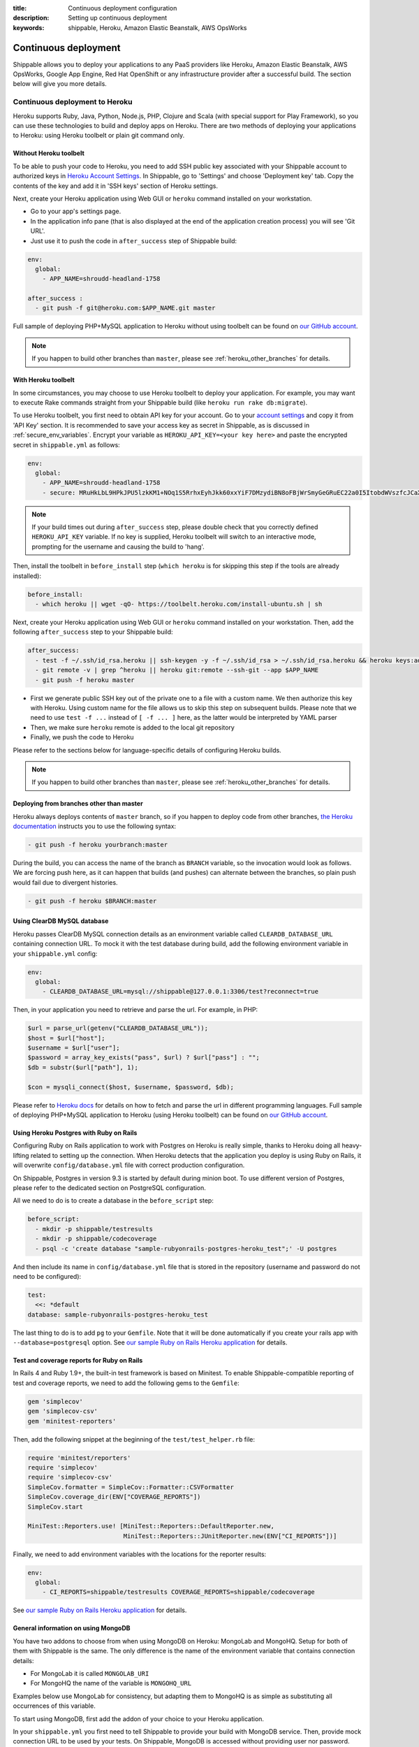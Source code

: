 :title: Continuous deployment configuration
:description: Setting up continuous deployment
:keywords: shippable, Heroku, Amazon Elastic Beanstalk, AWS OpsWorks


.. _continuous_deployment: 


Continuous deployment
==========================

Shippable allows you to deploy your applications to any PaaS providers like Heroku, Amazon Elastic Beanstalk, AWS OpsWorks, Google App Engine, Red Hat OpenShift or any infrastructure provider after a successful build. The section below will give you more details.



**Continuous deployment to Heroku**
----------------------------------------

Heroku supports Ruby, Java, Python, Node.js, PHP, Clojure and Scala (with special support for Play Framework), so you can use these technologies to build and deploy apps on Heroku.
There are two methods of deploying your applications to Heroku: using Heroku toolbelt or plain git command only.

Without Heroku toolbelt
^^^^^^^^^^^^^^^^^^^^^^^

To be able to push your code to Heroku, you need to add SSH public key associated with your Shippable account to authorized keys in `Heroku Account Settings <https://dashboard.heroku.com/account>`_.
In Shippable, go to 'Settings' and choose 'Deployment key' tab. Copy the contents of the key and add it in 'SSH keys' section of Heroku settings.

Next, create your Heroku application using Web GUI or ``heroku`` command installed on your workstation.

* Go to your app's settings page.
* In the application info pane (that is also displayed at the end of the application creation process) you will see 'Git URL'.
* Just use it to push the code in ``after_success`` step of Shippable build:

.. code-block:: bash

  env:
    global:
      - APP_NAME=shroudd-headland-1758

  after_success :
    - git push -f git@heroku.com:$APP_NAME.git master

Full sample of deploying PHP+MySQL application to Heroku without using toolbelt can be found on `our GitHub account <https://github.com/shippableSamples/sample-php-mysql-heroku/tree/without-toolbelt>`_.

.. note::

  If you happen to build other branches than ``master``, please see :ref:`heroku_other_branches` for details.

With Heroku toolbelt
^^^^^^^^^^^^^^^^^^^^

In some circumstances, you may choose to use Heroku toolbelt to deploy your application. For example, you may want to execute Rake commands straight from your Shippable build (like ``heroku run rake db:migrate``).

To use Heroku toolbelt, you first need to obtain API key for your account. Go to your `account settings <https://dashboard.heroku.com/account>`_ and copy it from 'API Key' section.
It is recommended to save your access key as secret in Shippable, as is discussed in :ref:`secure_env_variables`. Encrypt your variable as ``HEROKU_API_KEY=<your key here>`` and paste the encrypted secret in ``shippable.yml`` as follows:

.. code-block:: bash

  env:
    global:
      - APP_NAME=shroudd-headland-1758
      - secure: MRuHkLbL9HPkJPU5lzkKM1+NOq1S5RrhxEyhJkk60xxYiF7DMzydiBN8oFBjWrSmyGeGRuEC22a0I5ItobdWVszfcJCaXHwtfKzfGOUdKuyCnDgvojXhv/jrBvULyLK6zsLw3b8NMxdnwNsHqSPm19qW/EIGEl9Zv/637Igos69z9aT7+xrEG013+6HtKYb8RHm+iPSNsFoBi/RSAHYuM1eLTZWG2WAkjgzZaYmrHCgNwVmk+HOGR+TOWN7Iu5lrjyvC1XDCQrOvo1hZI30cd9OqJ5aadFm3exQpNhI4I7AgOnCbK3NoWNc/GAnqKXCvsaIQ80Jd/uLIOVyMjD6Xmg==

.. note::

  If your build times out during ``after_success`` step, please double check that you correctly defined ``HEROKU_API_KEY`` variable.
  If no key is supplied, Heroku toolbelt will switch to an interactive mode, prompting for the username and causing the build to 'hang'.

Then, install the toolbelt in ``before_install`` step (``which heroku`` is for skipping this step if the tools are already installed):

.. code-block:: bash

  before_install:
    - which heroku || wget -qO- https://toolbelt.heroku.com/install-ubuntu.sh | sh

Next, create your Heroku application using Web GUI or ``heroku`` command installed on your workstation. Then, add the following ``after_success`` step to your Shippable build: 

.. code-block:: bash

  after_success:
    - test -f ~/.ssh/id_rsa.heroku || ssh-keygen -y -f ~/.ssh/id_rsa > ~/.ssh/id_rsa.heroku && heroku keys:add ~/.ssh/id_rsa.heroku
    - git remote -v | grep ^heroku || heroku git:remote --ssh-git --app $APP_NAME
    - git push -f heroku master

* First we generate public SSH key out of the private one to a file with a custom name. We then authorize this key with Heroku. Using custom name for the file allows us to skip this step on subsequent builds.
  Please note that we need to use ``test -f ...`` instead of ``[ -f ... ]`` here, as the latter would be interpreted by YAML parser
* Then, we make sure ``heroku`` remote is added to the local git repository
* Finally, we push the code to Heroku

Please refer to the sections below for language-specific details of configuring Heroku builds.

.. note::

  If you happen to build other branches than ``master``, please see :ref:`heroku_other_branches` for details.

.. _heroku_other_branches:

Deploying from branches other than master
^^^^^^^^^^^^^^^^^^^^^^^^^^^^^^^^^^^^^^^^^

Heroku always deploys contents of ``master`` branch, so if you happen to deploy code from other branches, `the Heroku documentation <https://devcenter.heroku.com/articles/git#deploying-code>`_
instructs you to use the following syntax:

.. code-block:: bash

  - git push -f heroku yourbranch:master

During the build, you can access the name of the branch as ``BRANCH`` variable, so the invocation would look as follows.
We are forcing push here, as it can happen that builds (and pushes) can alternate between the branches, so plain push
would fail due to divergent histories.

.. code-block:: bash

  - git push -f heroku $BRANCH:master

Using ClearDB MySQL database
^^^^^^^^^^^^^^^^^^^^^^^^^^^^

Heroku passes ClearDB MySQL connection details as an environment variable called ``CLEARDB_DATABASE_URL`` containing connection URL.
To mock it with the test database during build, add the following environment variable in your ``shippable.yml`` config:

.. code-block:: bash

  env:
    global:
      - CLEARDB_DATABASE_URL=mysql://shippable@127.0.0.1:3306/test?reconnect=true

Then, in your application you need to retrieve and parse the url. For example, in PHP:

.. code-block:: php

    $url = parse_url(getenv("CLEARDB_DATABASE_URL"));
    $host = $url["host"];
    $username = $url["user"];
    $password = array_key_exists("pass", $url) ? $url["pass"] : "";
    $db = substr($url["path"], 1);

    $con = mysqli_connect($host, $username, $password, $db);

Please refer to `Heroku docs <https://devcenter.heroku.com/articles/cleardb>`_ for details on how to fetch and parse the url in different programming languages.
Full sample of deploying PHP+MySQL application to Heroku (using Heroku toolbelt) can be found on `our GitHub account <https://github.com/shippableSamples/sample-php-mysql-heroku>`_.

Using Heroku Postgres with Ruby on Rails
^^^^^^^^^^^^^^^^^^^^^^^^^^^^^^^^^^^^^^^^

Configuring Ruby on Rails application to work with Postgres on Heroku is really simple, thanks to Heroku doing all heavy-lifting related to setting up the connection.
When Heroku detects that the application you deploy is using Ruby on Rails, it will overwrite ``config/database.yml`` file with correct production configuration.

On Shippable, Postgres in version 9.3 is started by default during minion boot. To use different version of Postgres, please refer to the
dedicated section on PostgreSQL configuration.

All we need to do is to create a database in the ``before_script`` step:

.. code-block:: bash

  before_script: 
    - mkdir -p shippable/testresults
    - mkdir -p shippable/codecoverage
    - psql -c 'create database "sample-rubyonrails-postgres-heroku_test";' -U postgres

And then include its name in ``config/database.yml`` file that is stored in the repository (username and password do not need to be configured):

.. code-block:: bash

  test:
    <<: *default
  database: sample-rubyonrails-postgres-heroku_test

The last thing to do is to add ``pg`` to your ``Gemfile``. Note that it will be done automatically if you create your rails app with ``--database=postgresql`` option.
See `our sample Ruby on Rails Heroku application <https://github.com/shippableSamples/sample-rubyonrails-postgres-heroku>`_ for details.

Test and coverage reports for Ruby on Rails
^^^^^^^^^^^^^^^^^^^^^^^^^^^^^^^^^^^^^^^^^^^

In Rails 4 and Ruby 1.9+, the built-in test framework is based on Minitest.
To enable Shippable-compatible reporting of test and coverage reports, we need to add the following gems to the ``Gemfile``:

.. code-block:: bash

  gem 'simplecov'
  gem 'simplecov-csv'
  gem 'minitest-reporters'

Then, add the following snippet at the beginning of the ``test/test_helper.rb`` file:

.. code-block:: bash

  require 'minitest/reporters'
  require 'simplecov'
  require 'simplecov-csv'
  SimpleCov.formatter = SimpleCov::Formatter::CSVFormatter
  SimpleCov.coverage_dir(ENV["COVERAGE_REPORTS"])
  SimpleCov.start

  MiniTest::Reporters.use! [MiniTest::Reporters::DefaultReporter.new,
                            MiniTest::Reporters::JUnitReporter.new(ENV["CI_REPORTS"])]

Finally, we need to add environment variables with the locations for the reporter results:

.. code-block:: bash

  env:
    global:
      - CI_REPORTS=shippable/testresults COVERAGE_REPORTS=shippable/codecoverage

See `our sample Ruby on Rails Heroku application <https://github.com/shippableSamples/sample-rubyonrails-postgres-heroku>`_ for details.

General information on using MongoDB
^^^^^^^^^^^^^^^^^^^^^^^^^^^^^^^^^^^^

You have two addons to choose from when using MongoDB on Heroku: MongoLab and MongoHQ. Setup for both of them with Shippable is the same.
The only difference is the name of the environment variable that contains connection details:

* For MongoLab it is called ``MONGOLAB_URI``
* For MongoHQ the name of the variable is ``MONGOHQ_URL``

Examples below use MongoLab for consistency, but adapting them to MongoHQ is as simple as substituting all occurrences of this variable.

To start using MongoDB, first add the addon of your choice to your Heroku application. 

In your ``shippable.yml`` you first need to tell Shippable to provide your build with MongoDB service.
Then, provide mock connection URL to be used by your tests. On Shippable, MongoDB is accessed without providing user nor password.

.. code-block:: bash

  services:
     - mongodb

  env:
    global:
      - APP_NAME=rocky-wave-3011
      - MONGOLAB_URI=mongodb://localhost/test

Then proceed to configure your application as is outlined in per-language guides below.

Using MongoDB with PHP
^^^^^^^^^^^^^^^^^^^^^^

First, activate the official Mongo driver extension in ``php.ini`` on Shippable minion, as is explained in the documentation on PHP extensions:

.. code-block:: bash

  before_script: 
    - mkdir -p shippable/testresults
    - mkdir -p shippable/codecoverage
    - echo "extension=mongo.so" >> ~/.phpenv/versions/$(phpenv version-name)/etc/php.ini

Then, tell Heroku to enable the extension as well by providing the following ``composer.json`` file in the root of your repository:

.. code-block:: json

  {
    "require": {
      "ext-mongo": "*"
    }
  }

Finally, you can connect to the database with the code as follows: 

.. code-block:: php

  $mongoUrl = getenv("MONGOLAB_URI");
  $dbName = substr(parse_url($mongoUrl)["path"], 1);
  $this->mongo = new Mongo($mongoUrl);
  $this->scores = $this->mongo->{$dbName}->scores;

Please note that we need to parse the URL to the instance to extract the database name, as the Mongo driver expects that the database is selected by accessing property named
the same as the database, which is demonstrated in the last line of the snippet above.

Full sample of deploying PHP+MongoDB application to Heroku (using Heroku toolbelt) can be found on `our GitHub account <https://github.com/shippableSamples/sample-php-mongo-heroku>`_.

Using MongoDB with Python
^^^^^^^^^^^^^^^^^^^^^^^^^

First, create file called ``Procfile`` that will tell Heroku how to launch your Python application. For example, if you use Flask and create the application under name ``application``
in ``hello.py``

.. code-block:: bash

  web: gunicorn hello:application

Next, declare that your application depends on MongoDB official driver. Heroku requires ``requirements.txt`` file in the root of your repository that may be generated with ``pip freeze`` command.
For our (Flask) example, we will use file with contents as follows:

.. code-block:: bash

  nose
  coverage
  gunicorn
  Flask
  pymongo

Finally, you can connect to the database with the following code:

.. code-block:: python

  mongo_url = os.environ['MONGOLAB_URI']
  db_name = urlparse.urlparse(mongo_url).path[1:]
  client = MongoClient(mongo_url)
  self.db = client[db_name]

Please note that we need to parse the URL to the instance to extract the database name, as the Python Mongo driver follows the convention of accessing the database by property with
the same as the database, which is demonstrated in the last line of the snippet above.

Full sample of deploying Python+MongoDB application to Heroku (using Heroku toolbelt) can be found on `our GitHub account <https://github.com/shippableSamples/sample-python-mongo-heroku>`_.

Using MongoDB with Ruby
^^^^^^^^^^^^^^^^^^^^^^^

First, create a file called ``Procfile`` that will tell Heroku how to launch your application. For example, if you use Sinatra and your application entry point is located in file
called ``helloworld.rb``:

.. code-block:: bash

  web: bundle exec ruby helloworld.rb -p $PORT

Next, declare your dependencies in ``Gemfile``. For example, if using `Mongoid <http://mongoid.org/>`_ to access the database:

.. code-block:: bash

  source "https://rubygems.org"

  gem "rspec"
  gem "simplecov"
  gem "simplecov-csv"
  gem "rspec_junit_formatter"
  gem "sinatra"
  gem "mongoid"

To separate Mongoid configuration from your code, create YAML file (e.g. called ``mongoid.yml``):

.. code-block:: yaml

  production:
    sessions:
      default:
        uri: <%= ENV['MONGOLAB_URI'] %>

Next, use this file to connect to the database in your application:

.. code-block:: ruby

  require 'mongoid'
  Mongoid.load!('mongoid.yml', :production)

You can also execute Rake tasks in your ``after_success`` step using Heroku toolbelt. For example, to run database migrations at the end of the build:

.. code-block:: bash

  after_success:
    - test -f ~/.ssh/id_rsa.heroku || ssh-keygen -y -f ~/.ssh/id_rsa > ~/.ssh/id_rsa.heroku && heroku keys:add ~/.ssh/id_rsa.heroku
    - git remote -v | grep ^heroku || heroku git:remote --ssh-git --app $APP_NAME
    - git push -f heroku $BRANCH:master
    - heroku run rake db:migrate

Full sample of deploying Sinatra+MongoDB application to Heroku (using Heroku toolbelt) can be found on `our GitHub account <https://github.com/shippableSamples/sample-ruby-mongo-heroku>`_.

Using MongoDB with Node.js
^^^^^^^^^^^^^^^^^^^^^^^^^^

First, create file called ``Procfile`` that will tell Heroku how to launch your Node.js application. For example, if you use Express and define your routes in file called ``app.js``:

.. code-block:: bash

  web: node app.js

Next, declare that your application depends on Mongoose (or other library of your choice). Heroku will read your ``package.json`` file:

.. code-block:: json

  ...
  "dependencies": {
    "express": "~4.2.0",
    "mongoose": "^3.8.12",
    "when": "~3.2.3"
  },

Finally, you can connect to the database with the following code:

.. code-block:: javascript

  var mongoose = require('mongoose');
  mongoose.connect(process.env.MONGOLAB_URI);

Full sample of deploying Express+MongoDB application to Heroku (using Heroku toolbelt) can be found on `our GitHub account <https://github.com/shippableSamples/sample-nodejs-mongo-heroku>`_.

---------------------------

**Continuous deployment to Amazon Elastic Beanstalk**
--------------------------------------------------------

Amazon Elastic Beanstalk features predefined runtime environments for Java, Node.js, PHP, Python and Ruby, so it is possible to configure Shippable minions to automatically deploy applications targeting these environments. Moreover, Elastic Beanstalk also support defining custom runtime environments via Docker containers, giving the developer full flexibility in the configuration of technology stack. However, as the standard, pre-packaged environments are far easier to set up and cover nearly all languages currently supported by Shippable (except for Go), we will concentrate on how to integrate with Amazon Elastic Beanstalk using the former option.

To interact with Elastic Beanstalk, one needs to use command line tools supplied by Amazon, from which the most commonly used is ``eb`` command. These tools must be available to Shippable in order to perform deployment. The easiest way of doing so is to download them in ``before_install`` step:

.. code-block :: bash

  env:
    global:
      - EB_TOOLS_DIR=/tmp/eb_tools EB_VERSION=AWS-ElasticBeanstalk-CLI-2.6.3 EB_TOOLS=$EB_TOOLS_DIR/$EB_VERSION

  before_install:
    - if [ ! -e $EB_TOOLS ]; then wget -q -O /tmp/eb.zip https://s3.amazonaws.com/elasticbeanstalk/cli/$EB_VERSION.zip && mkdir -p $EB_TOOLS_DIR && unzip /tmp/eb.zip -d $EB_TOOLS_DIR; fi

You also need to obtain Access Key to connect ``eb`` tool with Elastic Beanstalk API. Please refer to `this documentation <http://docs.aws.amazon.com/general/latest/gr/getting-aws-sec-creds.html>`_ for details on obtaining the keys. It is recommended to save your access key as secret in Shippable, as is discussed in :ref:`secure_env_variables`. To use code from this tutorial, store the secret access key variable as ``AWSSecretKey``. It is safe to keep your access key id in plain text.

After having the basic setup done, it is time to create an application in Elastic Beanstalk. You can use Web GUI for this task, by going to the main page in the Elastic Beanstalk console, and then choosing 'Create a New Application' button in the sidebar. After entering name for application, proceed to define an environment. When you have the environment ready, create a file in your repository called ``config`` with your settings, where ``DevToolsEndpoint`` is based on the AWS region you are using:

.. code-block :: bash

  [global]
  ApplicationName=bean-test
  DevToolsEndpoint=git.elasticbeanstalk.us-west-2.amazonaws.com
  EnvironmentName=bean-env
  Region=us-west-2
  ServiceEndpoint=https://elasticbeanstalk.us-west-2.amazonaws.com

In the runtime environment, RDS database connection details are injected by Elastic Beanstalk as environment variables. It is secure and convenient, as we do not need to store them in any other place. However, during tests on Shippable, we need to supply the same variables with values correct for Shippable minion in ``shippable.yml`` (please note the ``secure`` definition for our AWS access key):

.. code-block :: bash

  env:
    global:
      - EB_TOOLS_DIR=/tmp/eb_tools EB_VERSION=AWS-ElasticBeanstalk-CLI-2.6.3 EB_TOOLS=$EB_TOOLS_DIR/$EB_VERSION
      - RDS_HOSTNAME=127.0.0.1 RDS_USERNAME=shippable RDS_PASSWORD="" RDS_DB_NAME=test RDS_PORT=3306
      - secure: K7qw2XSFBaW+zEzrs0ODKMQq/Bo9AZqGotCXc50fao+et6WaxEmedlK//MO9JozmPdcxDRq5k8A0pmjTLsMLstkh7PUFLu3Z6xowU2OhMyjQ0pS2J8Hw16SgZ9n2EW+3cps4dIijEzOwjA0Yx5rTOC7F9N8nvr/1l4Yp4i11qgW08cefEKuwiF/ypgrkK5BYJyJreZOEJt3lJ6/aXyXxPPl3X3Z+L+ca9mQmTN6q1wnlEcYLDU5EJtkk87KtOfVyoi/+aOFh49eDpwStSD4zDnygia8eAnCGK/p0XGFJCAwWK1nnFY7aklJrvElD+V/2lbr14TwF0rhmiba6Y6ylnw==

Then, we need to add some steps to ``shippable.yml`` to update ``eb`` configuration and then launch it after successful build. We are invoking ``AWSDevTools-RepositorySetup.sh`` to configure git-based workflow for Elastic Beanstalk deployment (for instance, this command adds git remotes pointing to AWS endpoints).  Remember to replace value for ``AWSAccessKeyId`` with the one downloaded from your AWS Management Console:

.. code-block :: bash

  before_script: 
    - mkdir -p ~/.elasticbeanstalk
    - echo 'AWSAccessKeyId=AKIAJSZ63DT' >> ~/.elasticbeanstalk/aws_credential_file
    - echo 'AWSSecretKey='$AWSSecretKey >> ~/.elasticbeanstalk/aws_credential_file

  script:
    - mkdir -p .elasticbeanstalk
    - cp config .elasticbeanstalk/

  after_success :
    - $EB_TOOLS/AWSDevTools/Linux/AWSDevTools-RepositorySetup.sh
    - export PATH=$PATH:$EB_TOOLS/eb/linux/python2.7/ && virtualenv ve && source ve/bin/activate && pip install boto==2.14.0 && eb push

Finally, we can connect to the database using environment variables as defined above.

PHP
^^^

.. code-block :: php

  $con = mysqli_connect(
    $_SERVER['RDS_HOSTNAME'],
    $_SERVER['RDS_USERNAME'],
    $_SERVER['RDS_PASSWORD'],
    $_SERVER['RDS_DB_NAME'],
    $_SERVER['RDS_PORT']
  );            

Elastic Beanstalk serves your repository root as the document root of the webserver, so e.g. ``index.php`` file will be interpreted when you access the root context of your Elastic Beanstalk application. 
See full sample PHP code using Elastic Beanstalk available `on GitHub <https://github.com/shippableSamples/sample-php-mysql-beanstalk>`_.

Ruby
^^^^

.. code-block :: ruby

  con = Mysql2::Client.new(
    :host => ENV['RDS_HOSTNAME'],
    :username => ENV['RDS_USERNAME'],
    :password => ENV['RDS_PASSWORD'],
    :port => ENV['RDS_PORT'],
    :database => ENV['RDS_DB_NAME']
  )

Elastic Beanstalk runtime expects that the entry point of your application will be found in ``config.ru`` file. See `Amazon documentation <http://docs.aws.amazon.com/elasticbeanstalk/latest/dg/create_deploy_Ruby_sinatra.html>`_ for details.
Full sample Ruby code using Sinatra and MySQL on Elastic Beanstalk is available `on GitHub <https://github.com/shippableSamples/sample-ruby-mysql-beanstalk>`_.

Python
^^^^^^

.. code-block :: python

  self.db = MySQLdb.connect(
    host = os.environ['RDS_HOSTNAME'],
    user = os.environ['RDS_USERNAME'],
    passwd = os.environ['RDS_PASSWORD'],
    port = int(os.environ['RDS_PORT']),
    db = os.environ['RDS_DB_NAME'])

As Python projects are already run in ``virtualenv`` on Shippable minions, change the ``after_success`` step from the end of the general description above to:

.. code-block :: python

  after_success:
    - $EB_TOOLS/AWSDevTools/Linux/AWSDevTools-RepositorySetup.sh
    - export PATH=$PATH:$EB_TOOLS/eb/linux/python2.7/ && pip install boto==2.14.0 && eb push

Elastic Beanstalk runtime expects that the entry point of your application will be found in ``application.py`` file. See `Amazon documentation <http://docs.aws.amazon.com/elasticbeanstalk/latest/dg/create_deploy_Python_flask.html>`_ for details.
Full sample Python code using Flask and MySQL on Elastic Beanstalk is available `on GitHub <https://github.com/shippableSamples/sample-python-mysql-beanstalk>`_.

Node.js
^^^^^^^

.. code-block :: javascript

  var connection = mysql.createConnection({
    host: process.env.RDS_HOSTNAME,
    port: process.env.RDS_PORT,
    user: process.env.RDS_USERNAME,
    password: process.env.RDS_PASSWORD,
    database: process.env.RDS_DB_NAME
  });

Elastic Beanstalk expects that the entry point of your application will be found in `app.js` or `server.js` file in the repository root. See `Amazon documentation <http://docs.aws.amazon.com/elasticbeanstalk/latest/dg/create_deploy_nodejs_express.html>`_ for details.
Full sample Node.js code using Express and MySQL on Elastic Beanstalk is available `on GitHub <https://github.com/shippableSamples/sample-nodejs-mysql-beanstalk>`_.

Java
^^^^

For JVM, the connection setting are passed as system properties, rather than environment variables:

.. code-block :: java

  private final String dbName = System.getProperty("RDS_DB_NAME"); 
  private final String userName = System.getProperty("RDS_USERNAME"); 
  private final String password = System.getProperty("RDS_PASSWORD"); 
  private final String hostname = System.getProperty("RDS_HOSTNAME");
  private final int port = Integer.parseInt(System.getProperty("RDS_PORT"));
  private final String databaseUrl = "jdbc:mysql://" + hostname + ":" + port + "/" + dbName;

Because of this difference, dummy connection details for Shippable environment need to be passed as arguments during JVM invocation. Here is an example for Maven:

.. code-block :: bash

  script:
    - mkdir -p .elasticbeanstalk
    - cp config .elasticbeanstalk/
    - mvn clean cobertura:cobertura
    - mvn test -DRDS_PORT=3306 -DRDS_DB_NAME=test -DRDS_HOSTNAME=localhost -DRDS_PASSWORD= -DRDS_USERNAME=shippable

Finally, Elastic Beanstalk `expects exploded WAR <https://forums.aws.amazon.com/thread.jspa?messageID=329550>`_ in the root of the repository, so we need to copy and commit its contents as the final build step, prior to the deployment:

.. code-block :: bash

  after_success:
    - mvn compile war:exploded
    - cp -r target/App/* ./
    - git add -f META-INF WEB-INF
    - git commit -m "Deploy"
    - $EB_TOOLS/AWSDevTools/Linux/AWSDevTools-RepositorySetup.sh
    - export PATH=$PATH:$EB_TOOLS/eb/linux/python2.7/ && pip install boto==2.14.0 && eb push

See the full sample of Java web application featuring MySQL connection `on GitHub <https://github.com/shippableSamples/sample-java-mysql-beanstalk>`_ for details.

Scala
^^^^^

Scala deployment is very similar to the one described for Java above. First, RDS connection details need to be obtained from system properties, rather then environment variables.
Here is an example for `Slick <http://slick.typesafe.com/>`_:

.. code-block :: scala

  val dbName = System.getProperty("RDS_DB_NAME")
  val userName = System.getProperty("RDS_USERNAME")
  val password = System.getProperty("RDS_PASSWORD")
  val hostname = System.getProperty("RDS_HOSTNAME")
  val port = Integer.parseInt(System.getProperty("RDS_PORT"))
  val databaseUrl = s"jdbc:mysql://${hostname}:${port}/${dbName}"

  def connect = Database.forURL(
    url = databaseUrl, user = userName, password = password, driver = "com.mysql.jdbc.Driver")

Because of this difference, dummy connection details for Shippable environment need to be passed as arguments during JVM invocation. Here is an example for ``sbt``
(please note copying the coverage results, as `sbt-scoverage <https://github.com/scoverage/sbt-scoverage>`_ does not allow customizing the path via options):

.. code-block :: bash

  script:
    - mkdir -p .elasticbeanstalk
    - cp config .elasticbeanstalk/
    - sbt -DRDS_PORT=3306 -DRDS_DB_NAME=test -DRDS_HOSTNAME=localhost -DRDS_PASSWORD= -DRDS_USERNAME=shippable scoverage:test
    - cp target/scala-2.10/coverage-report/cobertura.xml shippable/codecoverage/coverage.xml

Finally, Elastic Beanstalk `expects exploded WAR <https://forums.aws.amazon.com/thread.jspa?messageID=329550>`_ in the root of the repository, so we need to copy and commit its contents as the final build step, prior to the deployment:

.. code-block :: bash

  after_success:
    - sbt package
    - unzip "target/scala-2.10/*.war" -d ./
    - git add -f META-INF WEB-INF
    - git commit -m "Deploy"
    - $EB_TOOLS/AWSDevTools/Linux/AWSDevTools-RepositorySetup.sh
    - export PATH=$PATH:$EB_TOOLS/eb/linux/python2.7/ && virtualenv ve && source ve/bin/activate && pip install boto==2.14.0 && eb push

See the full sample of Scalatra+Slick web application featuring MySQL connection `on GitHub <https://github.com/Shippable/sample-scala-mysql-beanstalk>`_ for details.

------------------

**Continuous deployment to AWS OpsWorks**
----------------------------------------------


AWS OpsWorks is a new PaaS offering from Amazon that targets advanced IT administrators and DevOps, providing them with more flexibility in defining runtime environments of their applications.
In OpsWorks, instances are arranged in so called layers, which in turn form stacks. Please refer to `the AWS documentation <http://docs.aws.amazon.com/opsworks/latest/userguide/gettingstarted.html>`_ for details.

OpsWorks allows provisioning instances with custom Chef recipes, which means unconstrained range of technologies that may be used on this platform.
Predefined Chef cookbooks are available for PHP, Ruby on Rails, Node.js and Java.

OpsWorks deployment process has slightly different nature than the one for Heroku or Amazon Elastic Beanstalk. While the former are 'push-based', meaning that the deployment is done by sending the build artifacts
to the platform, with OpsWorks you configure the service to pull the code and artifacts from a predefined resource.

This is done during definition of your application on OpsWorks, by entering URL for the repository.
Please note that for public access (without adding an SSH key), you need to use appropriate protocol for the endpoint, for example ``https://gihub.com/Shippable/sample-php-mysql-opsworks.git`` or ``git://gihub.com/Shippable/sample-php-mysql-opsworks.git``,
instead of SSH URL, such as ``github.com:Shippable/sample-php-mysql-opsworks.git``.

.. note::

  During our tests, some git commands (like ``ls-remote``) timed out for 'public' URLs on GitHub. This problem does not occur for SSH access, so you may need to create
  a SSH key for public repositories as well. To do so, execute ``ssh-keygen -f opsworks`` on your workstation and save the resulting files (``opsworks`` and ``opsworks.pub``)
  in a safe place. Then, add the contents of ``opsworks.pub`` to Deployment Keys in your GitHub repository settings. Next, paste the contents of ``opsworks`` file in SSH key
  box in Application definition in OpsWorks admin panel.

To integrate Shippable with OpsWorks, first define the stack, layers, instances and application as outlined in the AWS documentation.
We will use `AWS CLI tool <http://docs.aws.amazon.com/cli/latest/userguide/cli-chap-welcome.html>`_ to invoke deployments for your application.
In order for this to work, we need to provide the tools with your AWS access keys to authenticate with the AWS endpoint:

* Please refer to `this documentation <http://docs.aws.amazon.com/general/latest/gr/getting-aws-sec-creds.html>`_ for details on obtaining the keys. 
* Then, encrypt the secret key as discussed in :ref:`secure_env_variables`. Use ``AWS_SECRET_ACCESS_KEY`` as name for the secure variable (i.e. add ``AWS_SECRET_ACCESS_KEY=<your secret key here>`` in Shippable settings panel).
* Next, add the secret along with your key id as environment variables in ``shippable.yml`` (please note that name of the variable matters):

.. code-block :: bash

  env:
    global:
      - AWS_ACCESS_KEY_ID=AKIAJSZ63DTL3Z7KLVEQ
      - secure: KRaEGMHtRkYxCmWfvHIEkyfoA/+9EWHcoi1CIoIqXrvsF/ILmVVr0jC7X8u7FdfAiXTqn3jYGtLc5mgo5KXe/8zSLtygCr9U1SKJfwCgsw1INENlJiUraHCQqnnty0b3rsTfoetBnnY0yFIl2g+FUm3A57VnGXH/sTcpDZSqHfjCXivptWrSzE9s4W7+pu4vP+9xLh0sTC9IQNcqQ15L7evM2RPeNNv8dQ+DMdf48915M91rnPkxGjxfebAIbIx1SIhR1ur4rEk2pV4LOHo4ny3sasWyqvA49p1xItnGnpQMWGUAzkr24ggOiy3J5FnL8A9oIkf49RtfK1Z2F0EryA==

Finally, we can install and invoke AWS CLI tools to invoke deployment command in ``after_success`` step (application configuration settings were extracted to environment variables for readability):

.. code-block :: bash

  env:
    global:
      - AWS_DEFAULT_REGION=us-east-1 AWS_STACK=73f89cfc-3f99-4227-a339-73a0ba30acbb AWS_APP_ID=1604ff83-aeb4-4677-b436-a9daac1ceb98
      - AWS_ACCESS_KEY_ID=AKIAJSZ63DTL3Z7KLVEQ
      - secure: KRaEGMHtRkYxCmWfvHIEkyfoA/+9EWHcoi1CIoIqXrvsF/ILmVVr0jC7X8u7FdfAiXTqn3jYGtLc5mgo5KXe/8zSLtygCr9U1SKJfwCgsw1INENlJiUraHCQqnnty0b3rsTfoetBnnY0yFIl2g+FUm3A57VnGXH/sTcpDZSqHfjCXivptWrSzE9s4W7+pu4vP+9xLh0sTC9IQNcqQ15L7evM2RPeNNv8dQ+DMdf48915M91rnPkxGjxfebAIbIx1SIhR1ur4rEk2pV4LOHo4ny3sasWyqvA49p1xItnGnpQMWGUAzkr24ggOiy3J5FnL8A9oIkf49RtfK1Z2F0EryA==

  after_success:
    - virtualenv ve && source ve/bin/activate && pip install awscli
    - aws opsworks create-deployment --stack-id $AWS_STACK --app-id $AWS_APP_ID --command '{"Name":"deploy"}'

.. warning::

  Do not change AWS region from ``us-east-1`` even if your instances reside in a different region!
  This is a requirement of OpsWorks at the moment that all the requests are sent to this region, see `the documentation <http://docs.aws.amazon.com/opsworks/latest/userguide/cli-examples.html#cli-examples-create-deployment>`_.

.. note::

  ``AWS_STACK`` and ``AWS_APP_ID`` are not the names of your stack/application, but so called OpsWorks IDs. They can be accessed in stack/application settings page in the OpsWorks Management console.

Connecting to MySQL
^^^^^^^^^^^^^^^^^^^

OpsWorks provides predefined MySQL layer to add to your stack. Connection details for the database are stored in a generated file in the application root.
Type of the file being generated depends on the programming language you defined for your app. For example, for PHP it is ``opsworks.php`` scripts that exposes two classes: ``OpsWorksDb`` and ``OpsWorks``.
You can instantiate these classes to access connection details, as follows:

.. code-block :: php

  require_once("shared/config/opsworks.php");
  $opsWorks = new OpsWorks();
  $db = $opsWorks->db;
  $con = mysqli_connect($db->host, $db->username, $db->password, $db->database);

During tests on Shippable, we need to provide similar file to simulate production environment. For PHP, add the following file to your repository (e.g. under ``test-config/opsworks.php``):

.. code-block :: php

  <?php
  class OpsWorksDb {
    public $adapter, $database, $encoding, $host, $username, $password, $reconnect;

    public function __construct() {
      $this->adapter = 'mysql';
      $this->database = 'test';
      $this->encoding = 'utf8';
      $this->host = '127.0.0.1';
      $this->username = 'shippable';
      $this->password = '';
      $this->reconnect = 'true';
    }
  }

  // ...rest of the file omitted for brevity, you can access it at
  // https://github.com/shippableSamples/sample-php-mysql-opsworks/blob/master/test-config/opsworks.php

Then, in ``before_script`` step of your build, copy this file to the location required by your application code:

.. code-block :: bash

  before_script: 
    - cp test-config/opsworks.php .

See the full sample of PHP web application featuring MySQL connection `on GitHub <https://github.com/shippableSamples/sample-php-mysql-opsworks>`_ for details.

General information on using Amazon DynamoDB
^^^^^^^^^^^^^^^^^^^^^^^^^^^^^^^^^^^^^^^^^^^^^^

Amazon DynamoDB is a schema-less, fully managed NoSQL database service. It is not a part of OpsWorks offering, but rather a separate service that is accessed using SDK provided
by Amazon.

As DynamoDB is not available for download and is hosted only by Amazon, special care needs to be taken while setting up Shippable build. Connecting to the real DynamoDB from the
integration tests is not an option most of the times, mostly due to cost considerations and time it takes to create a new table in DynamoDB.

For this reason, mock databases were implemented, such as `Dynalite <https://github.com/mhart/dynalite>`_. Comprehensive list of the available mock databases is available on the
`AWS blog <http://aws.amazon.com/blogs/aws/amazon-dynamodb-libraries-mappers-and-mock-implementations-galore/>`_. During our tests it turned out that only the official mock
implementation provided by Amazon (`DynamoDB Local <http://docs.aws.amazon.com/amazondynamodb/latest/developerguide/Tools.DynamoDBLocal.html>`_) worked flawlessly with PHP SDK
and this is the reason why it was included in the samples below. Your mileage may vary, especially as other mock databases catch up with the changes in the SDK.

We also need to inject AWS access key into the production environment, so our application can connect to the DynamoDB API endpoint. There are several ways of realizing this, 
all of which are documented extensively in the `AWS SDK guide <http://docs.aws.amazon.com/aws-sdk-php/guide/latest/credentials.html#credential-profiles>`_.
Here, we will take advantage of the fact that the access key is already available in the Shippable build (in encrypted form, see above) and generate the
configuration file during deployment.

To make the application under test connect to the mock database, we will override ``endpoint`` parameter passed to AWS SDK. Create a JSON file (called ``aws.json`` here)
with following contents:

.. code-block:: json

  {
    "includes": ["_aws"],
    "services": {
      "default_settings": {
        "params": {
          "key": "fake_key",
          "secret": "fake_secret",
          "region": "us-west-2",
          "base_url": "http://localhost:8000"
        }
      }
    }
  }

Supplying ``key``, ``secret`` and a valid region is mandatory, even though they will not be used in the test environment. For this reason, we enter some fake values
to make sure that the application will not be able to reach our production DynamoDB instance.

.. code-block:: bash

  env:
    global:
      - AWS_DEFAULT_REGION=us-east-1 AWS_STACK=73f89cfc-3f99-4227-a339-73a0ba30acbb AWS_APP_ID=1604ff83-aeb4-4677-b436-a9daac1ceb98
      - AWS_ACCESS_KEY_ID=AKIAJSZ63DTL3Z7KLVEQ AWS_REAL_REGION=us-west-2
      - DYNAMODB_LOCAL_DIR=/tmp/dynamodb-local
      - secure: KRaEGMHtRkYxCmWfvHIEkyfoA/+9EWHcoi1CIoIqXrvsF/ILmVVr0jC7X8u7FdfAiXTqn3jYGtLc5mgo5KXe/8zSLtygCr9U1SKJfwCgsw1INENlJiUraHCQqnnty0b3rsTfoetBnnY0yFIl2g+FUm3A57VnGXH/sTcpDZSqHfjCXivptWrSzE9s4W7+pu4vP+9xLh0sTC9IQNcqQ15L7evM2RPeNNv8dQ+DMdf48915M91rnPkxGjxfebAIbIx1SIhR1ur4rEk2pV4LOHo4ny3sasWyqvA49p1xItnGnpQMWGUAzkr24ggOiy3J5FnL8A9oIkf49RtfK1Z2F0EryA==

  before_install:
    - test -e $DYNAMODB_LOCAL_DIR || (mkdir -p $DYNAMODB_LOCAL_DIR && wget http://dynamodb-local.s3-website-us-west-2.amazonaws.com/dynamodb_local_latest -qO- | tar xz -C $DYNAMODB_LOCAL_DIR)

Then, in the ``before_install`` step, we download the latest version of DynamoDB Local and extract it to a temporary location. In ``script`` step we first kill any
outstanding instances of the database, then launch the mock database in the background, saving the process pid in a variable.
We use ``-inMemory`` option here so that the mock database will not save any data to disk. Next, the actual tests are run and we complete the step by shutting down
the database instance.

.. code-block:: bash

  script:
    - ps -ef | grep [D]ynamoDBLocal | awk '{print $2}' | xargs --no-run-if-empty kill
    - java -Djava.library.path=$DYNAMODB_LOCAL_DIR/DynamoDBLocal_lib -jar $DYNAMODB_LOCAL_DIR/DynamoDBLocal.jar -inMemory &
    - DYNAMODB_PID=$!
    # tests run here (language-specific)
    - kill $DYNAMODB_PID

.. note::

  ``grep`` invocation above creates a (somewhat extraneous) character class for the first letter of the search string. This is done to prevent ``grep`` from including itself
  in the results. It works because the ``grep`` process will have ``[D]ynamoDBLocal`` string in its command, which is not matched by ``[D]ynamodblocal`` (because of the square brackets).

Next, we need some way of injecting AWS secret key in the ``aws.json`` file on the target OpsWorks instance. This can be done by registering a Chef deployment hook that will overwrite
this file with values retrieved from Chef configuration. Hooks are registered by placing aptly named files in ``deploy`` directory in your repository root.
Please refer to `AWS documentation <http://docs.aws.amazon.com/opsworks/latest/userguide/workingcookbook-extend-hooks.html>`_
and `Opscode documentation on deploy resource <http://docs.opscode.com/resource_deploy.html#deploy-phases>`_ if you interested in details.

For your convenience, here (and in samples repositories) we provide a ``before_restart`` hook that will generate correct ``aws.json``.
Please note that we don't define ``endpoint`` here, so AWS will pick the correct one based on the region.
Place this file as ``deploy/before_restart.rb`` in your repository root:

.. code-block:: ruby

  require 'json'

  Chef::Log.info('Generating aws.json configuration file')

  aws_config = {
    :includes => ['_aws'],
    :services => {
      :default_settings => {
        :params => {
          :key => node[:dynamodb][:aws_key],
          :secret => node[:dynamodb][:aws_secret],
          :region => node[:dynamodb][:region]
        }
      }
    }
  }

  aws_file_path = ::File.join(release_path, 'aws.json')
  file aws_file_path do
    content aws_config.to_json
    owner new_resource.user
    group new_resource.group
    mode 00440
  end

The script above reads the required configuration variables from the Chef node attributes and saves them as JSON file in the format expected by AWS SDKs.

While launching deployment, we can override node attributes by passing `custom JSON <http://docs.aws.amazon.com/opsworks/latest/userguide/workingstacks-json.html>`_. We will take
advantage of this option to set node attributes that the hook above expects.
The special syntax with ``>`` sign is used here to prevent YAML parser from interpreting colons in the JSON definition.

.. code-block:: bash

  after_success:
    - >
      DEPLOY_JSON=$(printf '{"dynamodb": {"aws_key": "%s", "aws_secret": "%s", "region": "%s"}}' $AWS_ACCESS_KEY_ID $AWS_SECRET_ACCESS_KEY $AWS_REAL_REGION)
    - virtualenv ve && source ve/bin/activate && pip install awscli
    - aws opsworks create-deployment --stack-id $AWS_STACK --app-id $AWS_APP_ID --command '{"Name":"deploy"}' --custom-json "$DEPLOY_JSON"

Then proceed to configure your application as is outlined in per-language guides below.

Using DynamoDB with PHP
^^^^^^^^^^^^^^^^^^^^^^^^^

To access DynamoDB, you need some client library that is able to speak AWS API. We will use the official `AWS PHP SDK <http://aws.amazon.com/sdkforphp/>`_ in the sample below.
We will install the library using `Composer <https://getcomposer.org/>`_. Create ``composer.json`` in the root of your repository with the following contents:

.. code-block:: json

  {
    "require": {
      "aws/aws-sdk-php": "2.*"
    }
  }

Composer will be already available on Shippable minion. Install the dependencies during ``before_script`` step as follows:

.. code-block:: bash

  before_script: 
    - mkdir -p shippable/testresults
    - mkdir -p shippable/codecoverage
    - composer install

Then, we need to perform the same step on the target OpsWorks instance. Add the following deploy hook as ``deploy/before_symlink.rb``:

.. code-block:: ruby

  run "cd #{release_path} && ([ -f tmp/composer.phar ] || curl -sS https://getcomposer.org/installer | php -- --install-dir=tmp)"
  run "cd #{release_path} && php tmp/composer.phar --no-dev install"

We can then proceed to consume ``aws.json`` file we created in the previous section to instantiate AWS SDK client:

.. code-block:: php

  require('vendor/autoload.php');
  use Aws\Common\Aws;

  $aws = Aws::factory('aws.json');
  $client = $aws->get('DynamoDb');

This client can be then used to interact with DynamoDB, for example as follows:

.. code-block:: php

  $client->createTable(array(
    'TableName' => self::TABLE_NAME,
    'AttributeDefinitions' => array(
      array(
        'AttributeName' => 'id',
        'AttributeType' => 'N'
      )
    ),
    'KeySchema' => array(
      array(
        'AttributeName' => 'id',
        'KeyType' => 'HASH'
      )
    ),
    'ProvisionedThroughput' => array(
      'ReadCapacityUnits' => 1,
      'WriteCapacityUnits' => 1
    )
  ));

Refer to the `DynamoDB client documentation <http://docs.aws.amazon.com/aws-sdk-php/guide/latest/service-dynamodb.html>`_
and `the full sample <https://github.com/shippableSamples/sample-php-dynamo-opsworks>`_ on our GitHub account for details.

Using DynamoDB with Node.js
^^^^^^^^^^^^^^^^^^^^^^^^^^^

To access DynamoDB, you need some client library that is able to speak AWS API. We will use the official `AWS Node.js SDK <http://aws.amazon.com/sdkfornodejs/>`_ in the sample below.
We will install the library using ``npm`` (saving the dependency to ``package.json``):

.. code-block:: bash

  npm install --save aws-sdk

The packages will be then installed automatically (by invoking ``npm install``) both by Shippable and OpsWorks deployment recipe.

Configuration file (that we called ``aws.json``) has slightly different structure for Node.js SDK. For Shippable build environment it
will look as follows:

.. code-block:: json

  {
    "accessKeyId": "fake_key",
    "secretAccessKey": "fake_secret",
    "region": "us-west-2",
    "endpoint": "http://localhost:8000"
  }

We also need to slightly change the Chef deployment hook for the modified JSON structure:

.. code-block:: ruby

  require 'json'

  return unless node[:dynamodb]
  Chef::Log.info('Generating aws.json configuration file')

  aws_config = {
    :accessKeyId => node[:dynamodb][:aws_key],
    :secretAccessKey => node[:dynamodb][:aws_secret],
    :region => node[:dynamodb][:region]
  }

  aws_file_path = ::File.join(release_path, 'aws.json')
  file aws_file_path do
    content aws_config.to_json
    owner new_resource.user
    group new_resource.group
    mode 00440
  end

DynamoDB client can be then constructed with the following snippet:

.. code-block:: javascript

  var AWS = require('aws-sdk');
  AWS.config.loadFromPath('./aws.json');
  var db = new AWS.DynamoDB();

Next, the client can be used to interact with DynamoDB, for example as follows:

.. code-block:: javascript

  var params = {
    TableName: TABLE_NAME,
    Item: {
      id: {
        N: '1'
      },
      score: {
        N: String(score)
      }
    }
  };
  db.putItem(params, callback);

Refer to the `DynamoDB client documentation <http://docs.aws.amazon.com/AWSJavaScriptSDK/latest/AWS/DynamoDB.html>`_
and `the full sample <https://github.com/shippableSamples/sample-nodejs-dynamo-opsworks>`_ on our GitHub account for details.

-----------------------

**Continuous deployment to Google App Engine**
-----------------------------------------------------

Google App Engine supports Python, PHP, Go and Java applications. Support for PHP is in preview, while for Go is marked as experimental. As runtime present on App Engine is a very specific one, with many Google-specific services and some blacklisted modules, it is recommended to use Google App Engine SDK both during the development and testing of your application.

Installation of the GAE SDK
^^^^^^^^^^^^^^^^^^^^^^^^^^^^^

SDKs for all the runtimes are available as ZIP downloads on `the Google App Engine page <https://developers.google.com/appengine/downloads>`_.
The SDK contains tools to interact with the GAE API: for instance, it allows deployment of the application. 
Moreover, it comes with Development Server that lets you test the application on your local machine (and on Shippable minion), simulating
the GAE environment. Stubs for the GAE services are also provided to make unit testing easier.

Download the SDK for your platform from the link above to begin working on the application.
To make the SDK available for your Shippable build (here, for a Python project), add the following ``before_install`` step:

.. code-block:: bash

  env:
    global:
      - GAE_DIR=/tmp/gae

  before_install:
    - >
      test -e $GAE_DIR || 
      (mkdir -p $GAE_DIR && 
       wget https://storage.googleapis.com/appengine-sdks/featured/google_appengine_1.9.6.zip -q -O /tmp/gae.zip &&
       unzip /tmp/gae.zip -d $GAE_DIR)

It will first test if the tools are already available and download & unzip them if there are not.

Using Datastore from Python
^^^^^^^^^^^^^^^^^^^^^^^^^^^^^

Google App Engine offers a number of storage services. One of them is NDB Datastore that is instantly available to your application, once
you deploy it to the platform.
To interact with Datastore, you need to use libraries bundled with the SDK. Below is a simple example of code that stores and retrieves data from 
Datastore. More information can be found in `the GAE documentation <https://developers.google.com/appengine/docs/python/ndb/>`_:

.. code-block:: python

  from google.appengine.ext import ndb

  class Score(ndb.Model):
    score = ndb.IntegerProperty()
    timestamp = ndb.DateTimeProperty(auto_now_add=True)

  class Storage():
    def score_key(self):
      return ndb.Key('Score', 'Store')

    def populate(self):
      new_score = Score(parent=self.score_key())
      new_score.score = random.randint(1, 1234)
      new_score.put()

    def get_score(self):
      score_query = Score.query(ancestor=self.score_key()).order(-Score.timestamp)
      return score_query.get().score

No connection setup is required, as the GAE will handle providing the service to your application automatically.
Thanks to the existence of the Development Server, we can test this code both with a unit test and a integration test.

Unit test that stubs Datastore calls looks as follows:

.. code-block:: python

  import unittest
  from google.appengine.ext import db
  from google.appengine.ext import testbed
  from helloworld import Storage

  class HelloTestCase(unittest.TestCase):
    def setUp(self):
      self.testbed = testbed.Testbed()
      self.testbed.activate()
      self.testbed.init_datastore_v3_stub()

    def tearDown(self):
      self.testbed.deactivate()

    def test(self):
      storage = Storage()
      storage.populate()
      score = storage.get_score()
      self.assertLess(score, 1234)

  if __name__ == "__main__":
    unittest.main()

The only GAE-specific code is enclosed in ``setUp`` and ``tearDown`` methods and it initializes and then closes the stubbing framework.

We can also write an integration test, in which the code connects to a mock database included in the SDK:

.. code-block:: python

  from webtest import TestApp
  from helloworld import application

  app = TestApp(application)

  def test_index():
    response = app.get('/')
    assert 'Hello, World' in response

For the above to work, we need to use a dedicated test runner that will run the test in the Development Server environment.
For example, to use `NoseGAE <https://github.com/Trii/NoseGAE>`_,  we need to install the following modules (preferably listed in ``requirements.txt``
file):

.. code-block:: bash

  nose
  coverage
  NoseGAE
  WebTest

We then install them on Shippable minion, using the following ``install`` step:

.. code-block:: bash

  install:
    - pip install -r requirements.txt

Finally, we can launch the both tests by invoking the test runner with extra arguments during the ``script`` step:

.. code-block:: bash

  script:
    - >
      nosetests test.py func_test.py 
      --with-gae --without-sandbox --gae-lib-root=$GAE_DIR/google_appengine
      --with-xunit --xunit-file=shippable/testresults/test.xml
      --with-coverage --cover-xml --cover-xml-file=shippable/codecoverage/coverage.xml

Please note the second line of the command, where we turn on the GAE plugin and pass the path of the SDK installation on the minion.
The ``--without-sandbox`` option was required to have the tests working successfully. This NoseGAE option tries to simulate the GAE environment,
where some functions are prohibited. Apparently, it doesn't work correctly for Datastore services.

The other parameters are here to generate JUnit XML report in the location expected by Shippable, as well as the coverage report.

.. _gae_python_deployment:

Deployment of a Python application
^^^^^^^^^^^^^^^^^^^^^^^^^^^^^^^^^^

After you create the application using the GAE Admin Console, you can deploy it using the ``appcfg`` tool from the SDK.
First, create ``app.yaml`` file, including your application name in the first line:

.. code-block:: bash

  application: sample-python-datastore
  version: 1
  runtime: python27
  api_version: 1
  threadsafe: 1

  handlers:
  - url: /.*
    script: helloworld.application

Then, we need to authenticate against the GAE API. We have two options here that are suitable for non-interactive build environment:
password-based authentication and OAuth2.

To setup password-based authentication, include two environment variables in your ``shippable.yml``:
``EMAIL`` (that stores the name of your Google account) and ``GAE_PASSWORD``.
It is recommended to store the password in encrypted form, using :ref:`secure_env_variables`:

.. code-block:: bash

  env:
    global:
      - GAE_DIR=/tmp/gae
      - EMAIL=shippable@gmail.com
      - secure: lffPR8giDdKinq1LfjTabgM8Lufb3sdweFWJcoU8o/KIvwTg9NOxEw3oG5pw4+pI0c3q/k0JkBv7QgDGkoiRHwZkebWYNcHwyo2NFaa/cpwpNjv3pMZsXpMiw+duSvfjA/XmFAynmW8/ft2YaAzpB1Mbn5p2k7ID2qCMv/YmFgIu605VK/WUnYPEdxMD2vkifVSNAIH42GOR+2ht4nKj85Wsu9OGgMBJ5XAqVcQoWX+Ui9yZvtaf3WKzowg+MC4PQ0qGLH/l6WHkY8bBCduMz65JjZIss2s972L4P8Hwpk+gDdVtRE82hKH7GuEYdNKhKjbthZmn5AF4thI72N5TjQ==

Next, you can invoke ``appcfg update`` command to deploy new version of your application with the following ``after_success`` step:

.. code-block:: bash

  after_success:
    - echo "$GAE_PASSWORD" | $GAE_DIR/google_appengine/appcfg.py -e "$EMAIL" --passin update .

.. note::

  If you use two-factor authentication for your Google account, you need to generate application-specific password for the GAE to use.
  Refer to `this documentation <https://support.google.com/accounts/answer/185833?hl=en>`_ for the details.

Alternatively, you can use OAuth2 protocol to authenticate against the GAE API. To set it up, first run this command in the repository root on your
local workstation:

.. code-block:: bash

  $PATH_TO_GAE_SDK/appcfg.py --oauth2 list_versions .

It will open a page in your browser where you can authorize the GAE to access your Google account.
As the result, ``.appcfg_oauth2_tokens`` file will be created in your home directory, containing the access token.
You can then encrypt it as Shippable secure variable and use in your ``after_success`` step as follows:

.. code-block:: bash

  after_success:
    - $GAE_DIR/google_appengine/appcfg.py --oauth2_access_token=$GAE_TOKEN update .

.. note::

  Recently, Google opened a preview of git-based deployment workflow, in which you push the code to a git repository, triggering the build.
  As this functionality is not yet in its final form, it is not discussed here. Please refer to
  `the GAE documentation <https://developers.google.com/cloud/devtools/repo/push-to-deploy>`_ to track its progress.

Full sample of Python+Datastore application can be found on `our Github account <https://github.com/shippableSamples/sample-python-datastore-appengine>`_.

Using Cloud SQL from Python
^^^^^^^^^^^^^^^^^^^^^^^^^^^

Another storage service offered by Google App Engine is Cloud SQL. It is essentially a managed MySQL database and many applications that already
use MySQL (or other relational database) can be ported to Google App Engine with relatively small effort.
For this reason, the examples below will show how to adapt an existing Django application to use Cloud SQL.

No changes need to be done to the application code. The code that interacts with the database uses only standard Django ORM abstractions:

.. code-block:: python

  from django.db import models

  class Score(models.Model):
    score = models.IntegerField()
    timestamp = models.DateTimeField(auto_now_add=True)

  class Storage():
    def populate(self):
      new_score = Score()
      new_score.score = random.randint(1, 1234)
      new_score.save()

    def get_score(self):
      score_query = Score.objects.all().order_by('-timestamp')[:1]
      return score_query[0].score

Connection settings in ``settings.py`` are different for each environment.
Details of this configuration are explained in detail below:

.. code-block:: python

  APP_ENGINE = os.getenv('SERVER_SOFTWARE', '').startswith('Google App Engine')

  if APP_ENGINE:
    DATABASES = {
        'default': {
            'ENGINE': 'django.db.backends.mysql',
            'HOST': '/cloudsql/fifth-composite-657:test',
            'NAME': 'django_test',
            'USER': 'root',
        }
    }
  elif os.getenv('SETTINGS_MODE') == 'prod':
      # Running in development, but want to access the Google Cloud SQL instance
      # in production.
      DATABASES = {
          'default': {
              'ENGINE': 'google.appengine.ext.django.backends.rdbms',
              'INSTANCE': 'fifth-composite-657:test',
              'NAME': 'django_test',
              'USER': 'root',
          }
      }
  else:
    DATABASES = {
        'default': {
            'ENGINE': 'django.db.backends.mysql',
            'NAME': 'test',
            'USER': 'shippable',
        }
    }

Here, the ``APP_ENGINE`` variable is used to determine whether the application is running on the App Engine.
See `GAE documentation <https://developers.google.com/appengine/docs/python/cloud-sql/django#development-settings>`_
for details. If so, we use standard MySQL Django engine to communicate with the database. The ``HOST`` variable
identifies the Cloud SQL instance. Its value should always have the ``/cloudsql/<application_id>:<instance_id>``
format.

The ``root`` user is configured by Cloud SQL, while the database needs to be created manually.
At the time of writing, (somewhat surprisingly) this was not possible from the new Google Cloud Developers Console.
To create a database, one needs to go to `old Google APIs console <https://code.google.com/apis/console>`_, choose
the correct project and then switch to "Google Cloud SQL" by clicking the link in the sidebar.  
On the right, the "SQL Prompt" tab should be visible that allows to execute DDL commands
(like ``create database django_test;``).

The second ``if`` branch in the configuration above is for connecting to your Cloud SQL instance via HTTP API.
This is particularly useful for executing management commands against the database, e.g. schema migrations.
The ``ENGINE`` here uses module provided by Google App Engine SDK for Python.
SDKs for all the runtimes are available as ZIP downloads on `the Google App Engine page <https://developers.google.com/appengine/downloads>`_.

Instead of ``HOST`` variable, ``INSTANCE`` is passed here directly. The other options are the same as for the
'production' configuration. Using this configuration, we can update schema on the Cloud SQL instance
(or initialize it just after database creation), with the following commands:

.. code-block:: bash

  export PYTHONPATH=$PYTHONPATH:$GAE_DIR/google_appengine/lib/django-1.5:$GAE_DIR/google_appengine
  SETTINGS_MODE='prod' python ./manage.py syncdb

Here, we assume that ``GAE_DIR`` is the location where you unpacked the Google App Engine SDK.
By setting ``SETTINGS_MODE`` environment variable we are triggering use of the second configuration.

The third configuration is only used for testing and development purposes and it uses database installed
locally. For simplicity, we use here ``test`` as database name and ``shippable`` as the user, so
the settings on the developer workstation will mirror the ones found on Shippable minion.
Of course, you can add another configuration section to keep settings for Shippable and development
environment separate. We create the database on the Shippable minion in the ``before_script`` step:

.. code-block:: yaml

  before_script: 
    - mkdir -p shippable/testresults
    - mkdir -p shippable/codecoverage
    - mysql -e 'create database test;'

Finally, we need to declare dependencies on the libraries that we will use for connecting to the
database and testing the storage-related classes. In the ``requirements.txt`` file, we add the 
following modules:

.. code-block:: bash

  coverage
  Django==1.5
  django-nose
  mock
  mock-django
  MySQL-python

Then, during the build, we install these dependencies in ``install`` step:

.. code-block:: yaml

  install:
    - pip install -r requirements.txt

Google App Engine uses different mechanism for dependency management.
To ensure any non-standard modules will be available to your application, you need
to add ``libraries`` section in the ``app.yaml`` file that is read by GAE deployment tools:

.. code-block:: yaml

  libraries:
  - name: django
    version: "1.5"
  - name: MySQLdb
    version: "latest"

See the section below on deploying Django applications for the details.

Again, unit tests for the application using Cloud SQL do not contain any GAE-specific code:

.. code-block:: python

  import unittest
  from mock import patch, Mock
  from mock_django.query import QuerySetMock
  from django_cloudsql.storage import Storage
  from models import Score

  class StorageTestCase(unittest.TestCase):
    @patch('django_cloudsql.storage.Score')
    def test(self, score_class_mock):
      save_mock = Mock(return_value=None)
      score_class_mock.return_value.save = save_mock

      storage = Storage()
      storage.populate()
      self.assertEqual(save_mock.call_count, 1)

      score = Score()
      score.score = 1234
      score_class_mock.objects.all.return_value.order_by.return_value = QuerySetMock(score_class_mock, score)
      score = storage.get_score()
      self.assertEqual(score, 1234)

  if __name__ == "__main__":
    unittest.main()

Running tests within the Django application context can be performed using ``django-nose`` test runner.
To prevent it from being loaded on the production environment, we can once again use the ``APP_ENGINE`` variable:

.. code-block:: python

  APP_ENGINE = os.getenv('SERVER_SOFTWARE', '').startswith('Google App Engine')

  # Application definition

  INSTALLED_APPS = (
      'django.contrib.admin',
      'django.contrib.auth',
      'django.contrib.contenttypes',
      'django.contrib.sessions',
      'django.contrib.messages',
      'django.contrib.staticfiles',
      'django_cloudsql',
  )

  # Add nose test runner if not on the production
  if not APP_ENGINE:
    INSTALLED_APPS = INSTALLED_APPS + ('django_nose',)

  TEST_RUNNER = 'django_nose.NoseTestSuiteRunner'

  NOSE_ARGS = [
    '--with-xunit', '--xunit-file=shippable/testresults/test.xml',
    '--with-coverage', '--cover-xml', '--cover-xml-file=shippable/codecoverage/coverage.xml',
  ]

As all the paths needed to generate test and coverage reports consumed by Shippable are passed in the ``settings.py``, we
can then run the tests with the following ``script`` build step:

.. code-block:: bash

  script:
    - python manage.py test

See the sample of Django+Cloud SQL application on
`our GitHub account <https://github.com/shippableSamples/sample-django-cloudsql-appengine>`_ for the details.

Deployment of a Django application
^^^^^^^^^^^^^^^^^^^^^^^^^^^^^^^^^^

After you create the application using the GAE Admin Console, you can deploy it using the ``appcfg`` tool from the SDK.
First, create ``app.yaml`` file, including your application name in the first line (please note the declaration of the
dependencies):

.. code-block:: bash

  application: fifth-composite-657
  version: 1
  runtime: python27
  api_version: 1
  threadsafe: 1

  libraries:
  - name: django
    version: "1.5"
  - name: MySQLdb
    version: "latest"

  builtins:
  - django_wsgi: on

Then, we need to authenticate against the GAE API.
Please refer to :ref:`gae_python_deployment` for details on different methods of authentication.
Full example of ``shippable.yml`` file, including download of the SDK and deployment of the
application in the ``after_success`` step would then look like follows:

.. code-block:: bash

  language: python 
  python:
    - 2.7

  env:
    global:
      - GAE_DIR=/tmp/gae
      - EMAIL=shippable@gmail.com
      - secure: lffPR8giDdKinq1LfjTabgM8Lufb3sdweFWJcoU8o/KIvwTg9NOxEw3oG5pw4+pI0c3q/k0JkBv7QgDGkoiRHwZkebWYNcHwyo2NFaa/cpwpNjv3pMZsXpMiw+duSvfjA/XmFAynmW8/ft2YaAzpB1Mbn5p2k7ID2qCMv/YmFgIu605VK/WUnYPEdxMD2vkifVSNAIH42GOR+2ht4nKj85Wsu9OGgMBJ5XAqVcQoWX+Ui9yZvtaf3WKzowg+MC4PQ0qGLH/l6WHkY8bBCduMz65JjZIss2s972L4P8Hwpk+gDdVtRE82hKH7GuEYdNKhKjbthZmn5AF4thI72N5TjQ==

  before_install:
    - >
      test -e $GAE_DIR || 
      (mkdir -p $GAE_DIR && 
       wget https://storage.googleapis.com/appengine-sdks/featured/google_appengine_1.9.6.zip -q -O /tmp/gae.zip &&
       unzip /tmp/gae.zip -d $GAE_DIR)

  install:
    - pip install -r requirements.txt

  before_script: 
    - mkdir -p shippable/testresults
    - mkdir -p shippable/codecoverage
    - mysql -e 'create database test;'

  script:
    - python manage.py test

  after_success:
    - echo "$GAE_PASSWORD" | $GAE_DIR/google_appengine/appcfg.py -e "$EMAIL" --passin update .

Full sample of Django+Cloud SQL application can be found on `our GitHub account <https://github.com/shippableSamples/sample-django-cloudsql-appengine>`_.

Using Datastore from Go
^^^^^^^^^^^^^^^^^^^^^^^

To interact with Datastore from Go, you need to use libraries bundled with the SDK. Below is a simple example of code that stores and retrieves data from 
Datastore. More information can be found in `the GAE documentation <https://developers.google.com/appengine/docs/go/datastore/>`_:

.. code-block:: go

  import (
    "math/rand"
    "time"

    "appengine"
    "appengine/datastore"
  )

  type Score struct {
    Score int
    Date  time.Time
  }

  func scoreKey(c appengine.Context) *datastore.Key {
    return datastore.NewKey(c, "Scores", "default_scoreboard", 0, nil)
  }

  func populate(c appengine.Context) error {
    score := Score{
      Score: rand.Intn(1234),
      Date:  time.Now(),
    }
    key := datastore.NewIncompleteKey(c, "Score", scoreKey(c))
    _, err := datastore.Put(c, key, &score)
    return err
  }

  func getScore(c appengine.Context) (int, error) {
    query := datastore.NewQuery("Score").Ancestor(scoreKey(c)).Order("-Date").Limit(1)
    for t := query.Run(c); ; {
      var score Score
      if _, err := t.Next(&score); err != nil {
        return -1, err
      }

      return score.Score, nil
    }
  }

No connection setup is required, as the GAE will handle providing the service to your application automatically.

Unit test that stubs Datastore calls using `aetest package <https://godoc.org/code.google.com/p/appengine-go/appengine/aetest>`_ looks as follows:

.. code-block:: go

  import (
    "testing"

    "appengine/aetest"
  )

  func TestStorage(t *testing.T) {
    c, err := aetest.NewContext(nil)
    if err != nil {
      t.Fatal(err)
    }
    defer c.Close()

    if err := populate(c); err != nil {
      t.Fatal(err)
    }

    score, err := getScore(c)
    if err != nil {
      t.Fatal(err)
    }
    if score < 0 || score > 1023 {
      t.Errorf("Score outside of expected range: %d", score)
    }
  }

.. note::

  Full integration testing of GAE Go applications with automatic mocking of the services is not yet available,
  but work on it is `being performed by Google team <https://groups.google.com/d/msg/google-appengine-go/9JZDLUMRkRE/B_UOS44UQjkJ>`_.

For the above to work, we need to run the tests via ``goapp`` command that is supplied as part of the GAE Go SDK.
Its installation and setup is described in the section below.

Deployment of a Go application
^^^^^^^^^^^^^^^^^^^^^^^^^^^^^^

Go packages are resolved relative to ``GOPATH`` variable that needs to be set both in your development environment and on Shippable minion.
`The common practice <http://code.google.com/p/go-wiki/wiki/GithubCodeLayout>`_ when structuring an application that is hosted on GitHub
is to name your packages according to the following pattern:

.. code-block:: bash

  github.com/<GitHub username>/<repository name>/<package name, probably nested>

For example, the package that houses the main HTTP handler in `our Go sample <https://github.com/shippableSamples/sample-go-datastore-appengine>`_
is called ``github.com/Shippable/sample-go-datastore-appengine/hello``. It follows that in your development environment the contents of
the sample repository would be stored in the ``$GOPATH/src/github.com/Shippable/sample-go-datastore-appengine`` path.

Adhering to this convention ensures that the testing tools (which are package-aware) will work correctly and that your package can be
consumed by other packages.

Google App Engine slightly diverges from this structure, expecting to find the main entry point for the application in the root of your
repository.
In other words, while ``goapp test`` command lives in a package-oriented world, ``goapp serve`` and ``goapp deploy`` are tied to the
current directory.
Hence, it is common to create a dispatcher in the root of the repository that then calls the individual packages:

.. code-block:: go

  package routes

  import (
    "net/http"

    "github.com/Shippable/sample-go-datastore-appengine/hello"
  )

  func init() {
    http.HandleFunc("/", hello.Handler)
  }

This way, we can test the individual packages, while ensuring that the application will deploy properly.
The following snippet from ``shippable.yml`` downloads the GAE Go SDK, installs the packages required for generation of test and
coverage reports and then links the repository to the correct place in Go workspace (root of which is identified by ``GOPATH``).
Of note are also the environment variables used to authenticate against the GAE API.
Please refer to :ref:`gae_python_deployment` for details on different methods of authentication.

.. code-block:: yaml

  env:
    global:
      - GAE_DIR=/tmp/go_appengine
      - EMAIL=shippable@gmail.com
      - secure: lffPR8giDdKinq1LfjTabgM8Lufb3sdweFWJcoU8o/KIvwTg9NOxEw3oG5pw4+pI0c3q/k0JkBv7QgDGkoiRHwZkebWYNcHwyo2NFaa/cpwpNjv3pMZsXpMiw+duSvfjA/XmFAynmW8/ft2YaAzpB1Mbn5p2k7ID2qCMv/YmFgIu605VK/WUnYPEdxMD2vkifVSNAIH42GOR+2ht4nKj85Wsu9OGgMBJ5XAqVcQoWX+Ui9yZvtaf3WKzowg+MC4PQ0qGLH/l6WHkY8bBCduMz65JjZIss2s972L4P8Hwpk+gDdVtRE82hKH7GuEYdNKhKjbthZmn5AF4thI72N5TjQ==

  before_install:
    - >
      test -e $GAE_DIR || 
      (mkdir -p $GAE_DIR && 
       wget https://storage.googleapis.com/appengine-sdks/featured/go_appengine_sdk_linux_amd64-1.9.6.zip -q -O /tmp/gae.zip &&
       unzip /tmp/gae.zip -d /tmp)
    - go get github.com/jstemmer/go-junit-report
    - go get github.com/t-yuki/gocover-cobertura
    - mkdir -p $GOPATH/src/github.com/Shippable
    - ln -sfn $PWD $GOPATH/src/github.com/Shippable/sample-go-datastore-appengine

Finally, we can launch the test by invoking the test runner with extra arguments during the ``script`` step:

.. code-block:: yaml

  script:
    - >
      $GAE_DIR/goapp test -v -coverprofile=shippable/codecoverage/coverage.out github.com/Shippable/sample-go-datastore-appengine/hello |
        $GOPATH/bin/go-junit-report > shippable/testresults/results.xml
    - $GOPATH/bin/gocover-cobertura < shippable/codecoverage/coverage.out > shippable/codecoverage/coverage.xml

Please note that we use ``goapp`` command from the GAE SDK instead of the standard ``go`` command.
This is required in order to be able to use ``aetest`` package.

Next, we need to create the application using the GAE console and create ``app.yml`` file with matching application name:

.. code-block:: yaml

  application: sample-go-datastore
  version: 1
  runtime: go
  api_version: go1

  handlers:
  - url: /.*
    script: _go_app

Finally, we can deploy the application to Google App Engine in ``after_success`` step:

.. code-block:: yaml

  after_success:
    - echo "$GAE_PASSWORD" | $GAE_DIR/appcfg.py -e "$EMAIL" --passin update .

-------------------

**Continuous deployment to Red Hat OpenShift**
-----------------------------------------------

Red Hat OpenShift supports wide variety of runtime environments (called 'cartridges' here).
With Java, it is possible to deploy both to JBoss EAP, JBoss AP / Wildfly, Tomcat and Vert.x.
Other supported technologies include PHP, Ruby, Node.js, Python, Perl.

As the availability of JBoss is quite unique amongst the PaaSes, we will cover deployment of a Java EE 6 application below.

Preferred build tool for Java applications deployed to OpenShift is Apache Maven.
OpenShift invokes Maven build goal (``package``) as the part of the deployment, so (contrary to some other platforms) it
is not necessary to upload the build artifacts from Shippable.

After creating the application in the OpenShift web administration panel (or using the ``rhc`` command-line tool), we are
supplied with git endpoint that should be used to push the code during the deployment. We then can declare it as 
Shippable environment variable and add the remote in ``before_install`` step (or skip if it already exists):

.. code-block:: yaml

  env:
    global:
      - OPENSHIFT_REPO=ssh://53c851465973ca84e5000597@javamysql-shippablesamples.rhcloud.com/~/git/javamysql.git

  before_install:
    - git remote -v | grep ^openshift || git remote add openshift $OPENSHIFT_REPO

You also need to give Shippable permissions to deploy to the repository. It can be easily done by copying your
deployment key from Shippable admin panel and adding it in the 'Public Keys' section of
`OpenShift administration panel <https://openshift.redhat.com/app/console/settings>`_.

After this, deployment is as simple, as pushing to the OpenShift repository in ``after_success`` step:

.. code-block:: yaml

  after_success:
    - git push -f openshift $BRANCH:master

.. note::

  Please see :ref:`heroku_other_branches` for explanation of why ``BRANCH`` variable is used above.

Testing with Arquillian
^^^^^^^^^^^^^^^^^^^^^^^

Suggested testing method for Java EE applications is to use Arquillian. As opposed to most testing frameworks that rely
on unit testing the code outside of the application container (mostly for speed reasons), Arquillian performs full-stack
testing using the actual server.

In order to use it on Shippable, we first need to download and extract the version of JBoss Application Server (or Wildfly)
that matches the version used by OpenShift:

.. code-block:: yaml

  env:
    global:
      - JBOSS_HOME=/tmp/jboss-as-7.1.0.Final
      - JBOSS_SERVER_LOCATION=http://download.jboss.org/jbossas/7.1/jboss-as-7.1.0.Final/jboss-as-7.1.0.Final.tar.gz
      - OPENSHIFT_REPO=ssh://53c851465973ca84e5000597@javamysql-shippablesamples.rhcloud.com/~/git/javamysql.git

  before_install:
    - if [ ! -e $JBOSS_HOME ]; then curl -s $JBOSS_SERVER_LOCATION | tar zx -C /tmp; fi
    - git remote -v | grep ^openshift || git remote add openshift $OPENSHIFT_REPO

Then, we need to modify ``pom.xml`` to tell the Maven plugins to put the test and coverage results in the directories
expected by Shippable:

.. code-block:: xml

  <plugins>
    <!-- other plugins omitted for brevity -->
    <plugin>
      <groupId>org.codehaus.mojo</groupId>
      <artifactId>cobertura-maven-plugin</artifactId>
      <version>2.6</version>
      <configuration>
        <format>xml</format>
        <maxmem>256m</maxmem>
        <aggregate>true</aggregate>
        <outputDirectory>shippable/codecoverage</outputDirectory>
      </configuration>
    </plugin>
    <plugin>
      <groupId>org.apache.maven.plugins</groupId>
      <artifactId>maven-surefire-plugin</artifactId>
      <version>2.17</version>
      <configuration>
        <redirectTestOutputToFile>true</redirectTestOutputToFile>
        <reportsDirectory>shippable/testresults</reportsDirectory>
      </configuration>
      <dependencies>
        <dependency>
          <groupId>org.apache.maven.surefire</groupId>
          <artifactId>surefire-junit4</artifactId>
          <version>2.7.2</version>
        </dependency>
      </dependencies>
    </plugin>
  </plugins>

We also add ``arq-jbossas-managed`` Maven profile that executes the tests in JBoss container controlled by
Arquillian:

.. code-block:: xml

  <profiles>
    <profile>
      <!-- An optional Arquillian testing profile that executes tests 
        in your JBoss AS instance -->
      <!-- This profile will start a new JBoss AS instance, and execute 
        the test, shutting it down when done -->
      <!-- Run with: mvn clean test -Parq-jbossas-managed -->
      <id>arq-jbossas-managed</id>
      <dependencies>
        <dependency>
          <groupId>org.jboss.as</groupId>
          <artifactId>jboss-as-arquillian-container-managed</artifactId>
          <version>${jboss.version}</version>
          <scope>test</scope>
        </dependency>
      </dependencies>
    </profile>
  </profiles>

Finally, we can launch the tests in the ``script`` step
(please recall that we don't need to build the actual EAR file, as it is being automatically built by OpenShift
during the deployment):

.. code-block:: bash

  before_script: 
    - mkdir -p shippable/testresults
    - mkdir -p shippable/codecoverage

  script:
    - mvn clean cobertura:cobertura
    - mvn test -Parq-jbossas-managed

Please refer to the `application sample <https://github.com/shippableSamples/sample-java-mysql-openshift>`_ for an example Arquillian test
of a RESTful webservice.

Using MySQL
^^^^^^^^^^^

When initializing the application with ``rhc`` command-line tool or using any of the quickstart repositories provided by OpenShift, a
special ``.openshift`` directory gets created in the repository root. It can contain various hooks into the deployment process
and configuration files that will be copied into JBoss AS instance of the cartridge.

To connect to MySQL, we will use the datasource that is already defined in the ``.openshift/config/standalone.xml.as7``:

.. code-block:: xml

  <datasource jndi-name="java:jboss/datasources/MySQLDS" enabled="${mysql.enabled}" use-java-context="true" pool-name="MySQLDS" use-ccm="true">
    <connection-url>jdbc:mysql://${env.OPENSHIFT_MYSQL_DB_HOST}:${env.OPENSHIFT_MYSQL_DB_PORT}/${env.OPENSHIFT_APP_NAME}</connection-url>
    <driver>mysql</driver>
    <security>
      <user-name>${env.OPENSHIFT_MYSQL_DB_USERNAME}</user-name>
      <password>${env.OPENSHIFT_MYSQL_DB_PASSWORD}</password>
    </security>
    <validation>
      <check-valid-connection-sql>SELECT 1</check-valid-connection-sql>
      <background-validation>true</background-validation>
      <background-validation-millis>60000</background-validation-millis>
      <!--<validate-on-match>true</validate-on-match>-->
    </validation>
    <pool>
      <flush-strategy>IdleConnections</flush-strategy>
    </pool>
  </datasource>

  <drivers>
    <driver name="mysql" module="com.mysql.jdbc">
      <xa-datasource-class>com.mysql.jdbc.jdbc2.optional.MysqlXADataSource</xa-datasource-class>
    </driver>
  </drivers>

.. note::

  When defining your own datasource, please check that you use correct module name (``com.mysql.jdbc``) for
  the MySQL driver. Many examples on the Internet use ``com.mysql``, but the configuration file in ``modules``
  directory of OpenShift JBoss server uses this convention.

You don't need to include the driver in your deployment package, as it will be already provided by OpenShift.

Then, you need to use this datasource in your ``persistence.xml`` configuration file:

.. code-block:: xml

  <?xml version="1.0" encoding="UTF-8"?>
  <persistence version="2.0"
      xmlns="http://java.sun.com/xml/ns/persistence" xmlns:xsi="http://www.w3.org/2001/XMLSchema-instance"
      xsi:schemaLocation="
      http://java.sun.com/xml/ns/persistence
      http://java.sun.com/xml/ns/persistence/persistence_2_0.xsd">
    <persistence-unit name="primary">
      <jta-data-source>java:jboss/datasources/MySQLDS</jta-data-source>
      <properties>
        <!-- Properties for Hibernate -->
        <property name="hibernate.dialect" value="org.hibernate.dialect.MySQLDialect" />
        <property name="hibernate.hbm2ddl.auto" value="create-drop" />
        <property name="hibernate.show_sql" value="false" />
      </properties>
    </persistence-unit>
  </persistence>

If you would like to test with different datasource (for example, with in-memory H2 database), you can
override this configuration by providing different persistence configuration:

.. code-block:: xml

  <?xml version="1.0" encoding="UTF-8"?>
  <persistence version="2.0"
     xmlns="http://java.sun.com/xml/ns/persistence" xmlns:xsi="http://www.w3.org/2001/XMLSchema-instance"
     xsi:schemaLocation="
          http://java.sun.com/xml/ns/persistence
          http://java.sun.com/xml/ns/persistence/persistence_2_0.xsd">
     <persistence-unit name="primary">
        <jta-data-source>java:jboss/datasources/TestDS</jta-data-source>
        <properties>
           <!-- Properties for Hibernate -->
           <property name="hibernate.hbm2ddl.auto" value="create-drop" />
           <property name="hibernate.show_sql" value="false" />
        </properties>
     </persistence-unit>
  </persistence>

Then, include it in your Arquillian test archive as ``persistence.xml``:

.. code-block:: java

  return ShrinkWrap.create(WebArchive.class, "test.war")
    .addClasses(Score.class, ScoreRestService.class, JaxRsActivator.class, Resources.class)
    .addAsResource("META-INF/test-persistence.xml", "META-INF/persistence.xml")

We invite you to explore our JavaEE+MySQL sample for OpenShift on the
`Shippable GitHub account <https://github.com/shippableSamples/sample-java-mysql-openshift>`_.

**Continuous deployment to DigitalOcean**
-----------------------------------------

DigitalOcean is a VPS provider that offers a number of pre-prepared virtual machine images to start from.
The guide below will show how to deploy a Ruby on Rails application, built on Shippable, to DigitalOcean using Capistrano deployment tool.

.. note::

  Some points from this guide were adapted from
  `DigitalOcean tutorial on Capistrano <https://www.digitalocean.com/community/tutorials/how-to-automate-ruby-on-rails-application-deployments-using-capistrano>`_.
  Please refer to if for more detailed instructions about steps in the process.

Creating and preparing a DigitalOcean droplet
^^^^^^^^^^^^^^^^^^^^^^^^^^^^^^^^^^^^^^^^^^^^^

First, we need to create a virtual machine, which is called 'droplet', in the DigitalOcean web interface.
After clicking `Create <https://cloud.digitalocean.com/droplets/new>`_ in the administration panel and picking hostname and size for the machine,
we choose 'Applications/Ruby on Rails on 14.04 (Nginx + Unicorn)' as the base image for our machine.
After about a minute the machine should be booted and ready for configuration.

Capistrano works by fetching the application code from a git repository and requires ``git`` to be installed:

.. code-block:: bash

  # apt-get install git

It is recommended for security reasons to create a separate user for performing the deployment,
as Capistrano will need to be able to establish a SSH session to the server to execute commands in its deployment workflow.

.. code-block:: bash

  # adduser deployer
  # passwd -l deployer # disable logging with password

Then, prepare the directory structure with correct permissions
(see `Capistrano documentation <http://capistranorb.com/documentation/getting-started/authentication-and-authorisation/#authorisation>`_ for details):

.. code-block:: bash

  # chown deployer:www-data /home/deployer
  # chmod g+s /home/deployer/
  # mkdir /home/deployer/{releases,shared}
  # chown deployer /home/deployer/{releases,shared}

Next, remove the sample application that is included as a part of the DigitalOcean image and replace it with a link to a directory
that will house the latest deployed version of the application:

.. code-block:: bash

  # rm -rf /home/rails
  # ln -sf /home/deployer/current /home/rails

Next, we need to authorize the Shippable minion to execute commands on the droplet.
Copy the deployment key that is visible next to repositories list in the Shippable web interface and create a file called
``/home/deployer/.ssh/authorized_keys`` with this key as the content (you will need to create ``.ssh`` directory).

Now the host is ready for the Capistrano deployment triggered from Shippable minion.

Adding Capistrano to a Rails project
^^^^^^^^^^^^^^^^^^^^^^^^^^^^^^^^^^^^

First, you need to install Capistrano on your development workstation, as well as on the Shippable minion.
Simply issue the following command on your desktop:

.. code-block:: bash

  gem install capistrano

And add the following ``before_install`` block to the ``shippable.yml`` file:

.. code-block:: yml

  before_install:
    - gem install capistrano

Next, add the following entries to the ``Gemfile`` of your project:

.. code-block:: ruby

  group :development do
    gem 'capistrano-rails', '~> 1.1'
    gem 'capistrano-rvm'
  end

And execute ``bundle install``.

.. note::
  
  ``capistrano-rvm`` gem automatically detects RVM installation (that is a part of the DigitalOcean RoR image)
  and modifies the environment of the shell used by Capistrano to include the Ruby interpreter and installed
  gems. This is a preferred way of loading RVM into the environment, as the shell used by Capistrano is
  `non-login and non-interactive <http://capistranorb.com/documentation/faq/why-does-something-work-in-my-ssh-session-but-not-in-capistrano/>`_.

Now it is time to configure the application itself for Capistrano deployment.
First add default Capistrano configuration files by issuing the following command in the repository root at your workstation:

.. code-block:: bash

  cap install

Among the others, it will generate file called ``Capfile``. Add the following lines to it to turn on the Capistrano Rails, Bundler and RVM support:

.. code-block:: ruby

  require 'capistrano/rails'
  require 'capistrano/bundler'
  require 'capistrano/rvm'

Configuring Capistrano deployment
^^^^^^^^^^^^^^^^^^^^^^^^^^^^^^^^^

Capistrano configuration is split between the ``config/deploy.rb`` file that holds the entries common for all the environments
and the ``config/deploy/`` directory that contains configuration files specific for environments known to Capistrano.

In this example, we use our DigitalOcean droplet to host both application, web and database servers for the production environment.
In file ``config/deploy/production.rb`` change first three uncommented lines to the following to reflect this
(replacing the IP address with the one of your virtual machine):

.. code-block:: ruby

  role :app, %w{deployer@104.131.177.214}
  role :web, %w{deployer@104.131.177.214}
  role :db,  %w{deployer@104.131.177.214}

Next, add the following entries to the ``config/deploy.rb`` file:

.. code-block:: ruby

  set :application, 'shippable_capistrano_test'
  set :repo_url, 'https://github.com/shippableSamples/sample-rubyonrails-capistrano-digitalocean.git'
  set :deploy_to, '/home/deployer'
  set :linked_files, %w{.env}

The last line will result in symlinking the ``/home/deployer/shared/.env`` file to the directory that contains the current application
release (``/home/deployer/current``). 
Using this mechanism, we can keep the secrets and password out of the application git repository.
We add extra gem at the top of the `Gemfile`:

.. code-block:: ruby

  gem 'dotenv-rails'

And create ``.env`` file that contains all the 'secret' variables:

.. code-block:: bash

  SECRET_KEY_BASE=0b2827a01bbcacde4a1b77386eff145cb8f65625375d64dd33e4e1490e0edbdca4ee7bb14d120f8fc04b6a327bffa5cdafb1666cf5f88ce470f521356663cc34
  DATABASE_PASSWORD=l3iIfV6atH

This file should be kept secure and not checked in to the version control (``.gitignore`` entry should be created for it).
It needs to be manually copied to each server in the ``/home/deployer/shared/`` location.
Next, the variables can be used in the Rails configuration files
(such as ``config/secrets.yml`` and ``config/database.yml``) as follows:

.. code-block:: ruby

  production:
    secret_key_base: <%= ENV["SECRET_KEY_BASE"] %>

Finally, we can add ``after_success`` step to the ``shippable.yml``, ordering deployment to the production after successful build:

.. code-block:: ruby

  after_success:
    - cap production deploy

Using private git repositories
^^^^^^^^^^^^^^^^^^^^^^^^^^^^^^

In the sample ``config/deploy.sh`` file above, we are using public GitHub repository to host the application code.
If the repository is private, additional steps need to be taken in order to grant access for the DigitalOcean droplet.
There are several methods of achieving it, but the most convenient one is to use Shippable deployment key by leveraging
SSH agent key forwarding.

First add the Shippable key to the deploy keys in the settings of the GitHub repository.
Next, we need to modify the repository url in ``config/deploy.sh`` to use SSH instead of HTTPS:

.. code-block:: ruby

  set :repo_url, 'git@github.com:shippableSamples/sample-rubyonrails-capistrano-digitalocean.git'

Next, we need to launch SSH agent and add Shippable key, so it can be forwarded and used by the git command on the droplet:

.. code-block:: yml

  after_success:
    - eval `ssh-agent -s`
    - ssh-add
    - cap production deploy

We invite you to explore our Ruby on Rails + Capistrano sample at
`Shippable GitHub account <https://github.com/shippableSamples/sample-rubyonrails-capistrano-digitalocean>`_.

